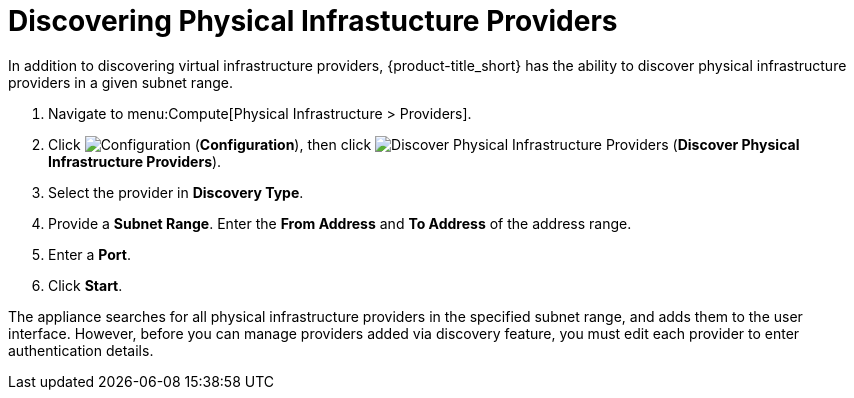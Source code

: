 [[_discovering_physical_infra_providers_]]
= Discovering Physical Infrastucture Providers

In addition to discovering virtual infrastructure providers, {product-title_short} has the ability to discover physical infrastructure providers in a given subnet range.

. Navigate to menu:Compute[Physical Infrastructure > Providers].
. Click  image:1847.png[Configuration] (*Configuration*), then click image:1942.png[Discover Physical Infrastructure Providers] (*Discover Physical Infrastructure Providers*). 
. Select the provider in *Discovery Type*.
. Provide a *Subnet Range*. Enter the *From Address* and *To Address* of the address range.
. Enter a *Port*.
. Click *Start*.

The appliance searches for all physical infrastructure providers in the specified subnet range, and adds them to the user interface. However, before you can manage providers added via discovery feature, you must edit each provider to enter authentication details.

